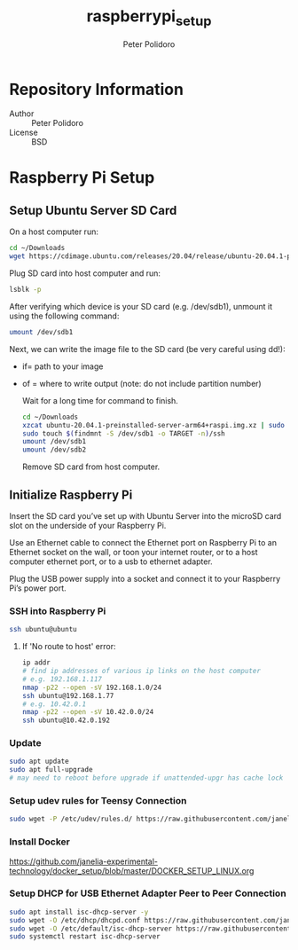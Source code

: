 #+TITLE: raspberrypi_setup
#+AUTHOR: Peter Polidoro
#+EMAIL: peterpolidoro@gmail.com

* Repository Information
  - Author :: Peter Polidoro
  - License :: BSD

* Raspberry Pi Setup

** Setup Ubuntu Server SD Card

   On a host computer run:

   #+BEGIN_SRC sh
     cd ~/Downloads
     wget https://cdimage.ubuntu.com/releases/20.04/release/ubuntu-20.04.1-preinstalled-server-arm64+raspi.img.xz
   #+END_SRC

   Plug SD card into host computer and run:

   #+BEGIN_SRC sh
     lsblk -p
   #+END_SRC

   After verifying which device is your SD card (e.g. /dev/sdb1), unmount it
   using the following command:

   #+BEGIN_SRC sh
     umount /dev/sdb1
   #+END_SRC

   Next, we can write the image file to the SD card (be very careful using dd!):
   - if= path to your image
   - of = where to write output (note: do not include partition number)

     Wait for a long time for command to finish.

     #+BEGIN_SRC sh
       cd ~/Downloads
       xzcat ubuntu-20.04.1-preinstalled-server-arm64+raspi.img.xz | sudo dd of=/dev/sdb bs=4M status=progress conv=fsync
       sudo touch $(findmnt -S /dev/sdb1 -o TARGET -n)/ssh
       umount /dev/sdb1
       umount /dev/sdb2
     #+END_SRC

     Remove SD card from host computer.

** Initialize Raspberry Pi

   Insert the SD card you’ve set up with Ubuntu Server into the microSD card slot on
   the underside of your Raspberry Pi.

   Use an Ethernet cable to connect the Ethernet port on Raspberry Pi to an
   Ethernet socket on the wall, or toon your internet router, or to a host
   computer ethernet port, or to a usb to ethernet adapter.

   Plug the USB power supply into a socket and connect it to your Raspberry Pi’s
   power port.

*** SSH into Raspberry Pi

    #+BEGIN_SRC sh
      ssh ubuntu@ubuntu
    #+END_SRC

**** If 'No route to host' error:

     #+BEGIN_SRC sh
       ip addr
       # find ip addresses of various ip links on the host computer
       # e.g. 192.168.1.117
       nmap -p22 --open -sV 192.168.1.0/24
       ssh ubuntu@192.168.1.77
       # e.g. 10.42.0.1
       nmap -p22 --open -sV 10.42.0.0/24
       ssh ubuntu@10.42.0.192
     #+END_SRC

*** Update

    #+BEGIN_SRC sh
      sudo apt update
      sudo apt full-upgrade
      # may need to reboot before upgrade if unattended-upgr has cache lock
    #+END_SRC

*** Setup udev rules for Teensy Connection

    #+BEGIN_SRC sh
      sudo wget -P /etc/udev/rules.d/ https://raw.githubusercontent.com/janelia-experimental-technology/raspberrypi_setup/master/etc/udev/rules.d/49-teensy.rules
    #+END_SRC

*** Install Docker

    [[https://github.com/janelia-experimental-technology/docker_setup/blob/master/DOCKER_SETUP_LINUX.org]]

*** Setup DHCP for USB Ethernet Adapter Peer to Peer Connection

    #+BEGIN_SRC sh
      sudo apt install isc-dhcp-server -y
      sudo wget -O /etc/dhcp/dhcpd.conf https://raw.githubusercontent.com/janelia-experimental-technology/raspberrypi_setup/master/etc/dhcp/dhcpd.conf
      sudo wget -O /etc/default/isc-dhcp-server https://raw.githubusercontent.com/janelia-experimental-technology/raspberrypi_setup/master/etc/default/isc-dhcp-server
      sudo systemctl restart isc-dhcp-server
    #+END_SRC

